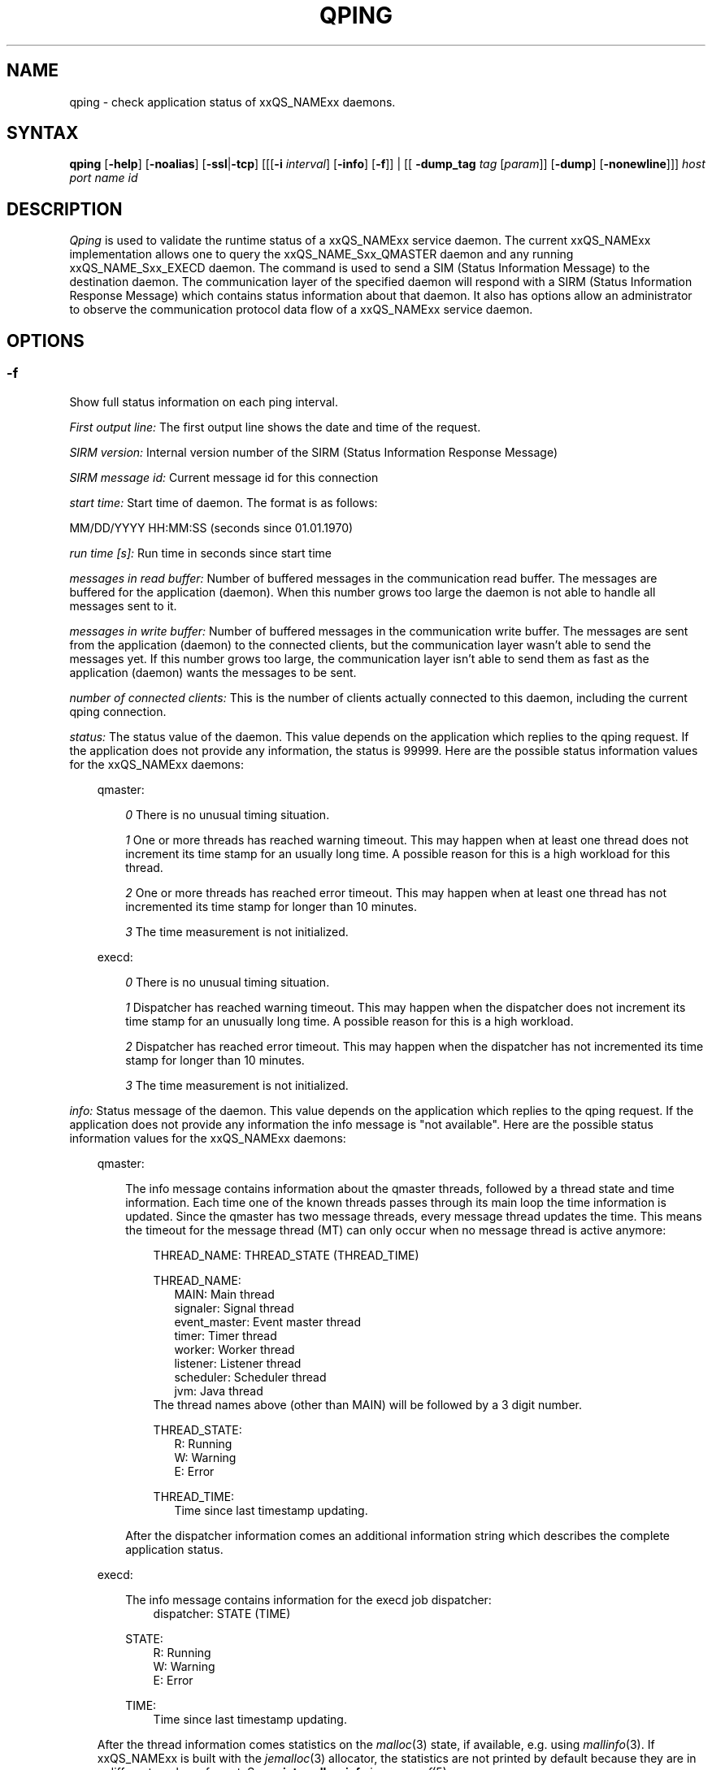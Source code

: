 '\" t
.\"___INFO__MARK_BEGIN__
.\"
.\" Copyright: 2004 by Sun Microsystems, Inc.
.\"
.\"___INFO__MARK_END__
.\"
.\"
.\" Some handy macro definitions [from Tom Christensen's man(1) manual page].
.\"
.de SB		\" small and bold
.if !"\\$1"" \\s-2\\fB\&\\$1\\s0\\fR\\$2 \\$3 \\$4 \\$5
..
.\" "
.de T		\" switch to typewriter font
.ft CW		\" probably want CW if you don't have TA font
..
.\"
.de TY		\" put $1 in typewriter font
.if t .T
.if n ``\c
\\$1\c
.if t .ft P
.if n \&''\c
\\$2
..
.\"
.de M		\" man page reference
\\fI\\$1\\fR\\|(\\$2)\\$3
..
.de MO                  \" other man page
\\fI\\$1\\fR\\|(\\$2)\\$3
..
.TH QPING 1 "2011-05-20" "xxRELxx" "xxQS_NAMExx User Commands"
.SH NAME
qping \- check application status of xxQS_NAMExx daemons.
.PP
.SH SYNTAX
.B qping
.RB [ \-help ]
.RB [ \-noalias ]
.RB [ \-ssl | \-tcp ]
.RB [[[ \-i
.IR  interval ]
.RB [ \-info ]
.RB [ \-f ]]
| [[
.B \-dump_tag
.I tag
.RI [ param ]]
.RB [ \-dump ]
.RB [ \-nonewline ]]]
.I host port name id
.\"
.\"
.PP
.SH DESCRIPTION
.I Qping
is used to validate the runtime status of a xxQS_NAMExx service daemon. The current
xxQS_NAMExx implementation allows one to query the xxQS_NAME_Sxx_QMASTER daemon and any
running xxQS_NAME_Sxx_EXECD daemon. The command is used to send a SIM (Status
Information Message) to the destination daemon. The communication layer of the 
specified daemon will respond with a SIRM (Status Information Response Message) which
contains status information about that daemon.
It also has options allow an administrator to observe the communication
protocol data flow of a xxQS_NAMExx service daemon.
.PP
.\"
.\"
.SH OPTIONS
.\"
.SS "\fB\-f\fP"
Show full status information on each ping interval.

\fIFirst output line:\fP
The first output line shows the date and time of the request.

\fISIRM version:\fP
Internal version number of the SIRM (Status Information Response Message)

\fISIRM message id:\fP
Current message id for this connection

\fIstart time:\fP
Start time of daemon. The format is as follows:

MM/DD/YYYY HH:MM:SS (seconds since 01.01.1970)

\fIrun time [s]:\fP
Run time in seconds since start time

\fImessages in read buffer:\fP
Number of buffered messages in the communication read buffer. The messages are buffered
for the application (daemon). When this number grows too large the daemon is not able
to handle all messages sent to it. 

\fImessages in write buffer:\fP
Number of buffered messages in the communication write buffer. The messages are sent
from the application (daemon) to the connected clients, but the communication 
layer wasn't able to send the messages yet. If this number grows too large, the
communication layer isn't able to send them as fast as the application (daemon) wants
the messages to be sent.

\fInumber of connected clients:\fP
This is the number of clients actually connected to this daemon, including the
current qping connection.

\fIstatus:\fP
The status value of the daemon. This value depends on the application which replies to
the qping request.
If the application does not provide any information, the status is 99999.
Here are the possible status information values for the xxQS_NAMExx daemons:

.in +3
qmaster:

.in +3
\fI0\fP
There is no unusual timing situation.
.in -3

.in +3
\fI1\fP
One or more threads has reached warning timeout. This may happen when 
at least one thread does not increment its time stamp for an usually long
time. A possible reason for this is a high workload for this thread.
.in -3
    
.in +3
\fI2\fP
One or more threads has reached error timeout. This may happen when 
at least one thread has not incremented its time stamp for longer than
10 minutes.
.in -3

.in +3
\fI3\fP
The time measurement is not initialized.
.in -3

execd:

.in +3
\fI0\fP
There is no unusual timing situation.
.in -3

.in +3
\fI1\fP
Dispatcher has reached warning timeout. This may happen when 
the dispatcher does not increment its time stamp for an unusually long
time. A possible reason for this is a high workload.
.in -3
    
.in +3
\fI2\fP
Dispatcher has reached error timeout. This may happen when 
the dispatcher has not incremented its time stamp for longer than
10 minutes.
.in -3

.in +3
\fI3\fP
The time measurement is not initialized.
.in -3
.in -3


\fIinfo:\fP
Status message of the daemon. This value depends on the application which replies to
the qping request.
If the application does not provide any information the info message is "not available".
Here are the possible status information values for the xxQS_NAMExx daemons:

.in +3

qmaster:

.in +3
The info message contains information about the qmaster threads, followed by a thread
state and time information. Each time one of the known threads passes through its
main loop the time information is updated. Since the qmaster has two message threads,
every message thread updates the time. This means the timeout for the message
thread (MT) can only occur when no message thread is active anymore:

.in +3
THREAD_NAME: THREAD_STATE (THREAD_TIME)
.in -3 

.in +3
THREAD_NAME:
.in +3
.nf
MAIN: Main thread 
signaler: Signal thread 
event_master: Event master thread 
timer: Timer thread 
worker: Worker thread
listener: Listener thread
scheduler: Scheduler thread
jvm: Java thread 
.fi
.in -3
The thread names above (other than MAIN) will be followed by a 3 digit number.

THREAD_STATE:
.in +3
.nf
R: Running
W: Warning
E: Error
.fi
.in -3

THREAD_TIME:
.in +3
.nf
Time since last timestamp updating.
.fi
.in -3
.in -3

After the dispatcher information comes an additional information string which describes the
complete application status.
.in -3

execd:

.in +3
The info message contains information for the execd job dispatcher:
.in +3
dispatcher: STATE (TIME)
.in -3

STATE:
.in +3
.nf
R: Running
W: Warning
E: Error
.fi
.in -3

TIME:
.in +3
.nf
Time since last timestamp updating.
.fi
.in -3
.in -3

After the thread information comes statistics on the
.MO malloc 3
state, if available, e.g. using
.MO mallinfo 3 .
If xxQS_NAMExx is built with the
.M jemalloc 3
allocator, the statistics are not printed by default because they are
in a different, verbose format.  See
.B print_malloc_info
in
.M sge_conf 5 .

.in -3
.in -3
\fIMonitor:\fP
If available (see
.B MONITOR_TIME
In
.B qmaster_params
in
.M xxqs_name_sxx_conf 5 ),
displays statistics on threads. The data for each thread are
displayed in one line. The format of this line can be changed at any time. Only the
master implements monitoring.
.\"
.SS "\fB\-help\fP"
Prints a list of all options.
.\"
.SS "\fB\-i interval\fP"
Set qping interval.
.\"
The default interval is one second. Qping will send a SIM (Status Information Message)
after each interval.
.\"
.SS "\fB\-info\fP"
Show full status information (see \fB\-f\fP for more information) and exit. The exit
value 0 indicates no error. On errors qping returns with 1.
.\"
.SS "\fB\-noalias\fP"
Ignore host_aliases file, which is located at 
\fI<xxqs_name_sxx_root>/<cell>/common/host_aliases.\fP
If this option is used it is not necessary to set any xxQS_NAMExx environment
variable. 
.\"
.SS "\fB\-ssl\fP"
This option can be used to specify
an SSL (Secure Socket Layer) configuration. qping will use the configuration
to connect to services running SSL. If the xxQS_NAMExx settings file is not sourced, you
have to use the
.B \-noalias
option to bypass the need for the SGE_ROOT environment
variable.
The following environment variables are used to specify your certificates:
  SSL_CA_CERT_FILE \- CA certificate file
  SSL_CERT_FILE    \- certificates file
  SSL_KEY_FILE     \- key file
  SSL_RAND_FILE    \- rand file
.\"
.SS "\fB\-tcp\fP"
This option is used to select TCP/IP as the protocol used to connect to other services.
.\"
.SS "\fB\-nonewline\fP"
Dump output will not have a linebreak within a message, and binary messages are
not unpacked.
.\"
.SS "\fB\-dump\fP"
This option allows an administrator to observe the communication protocol
data flow of a xxQS_NAMExx service daemon. The command must be started
as root, and on the host where the daemon to be observed is running.
.PP
The output is written to stdout. The environment variable "SGE_QPING_OUTPUT_FORMAT"
can be set to hide columns, set a default column width, or to set a hostname output
format. The value of the environment variable can be set to any combination of
the following specifiers separated by a space character:
.in +3
.RS
.nf
"h:X"   \-> hide column X
"s:X"   \-> show column X
"w:X:Y" \-> set width of column X to Y
"hn:X"  \-> set hostname output parameter X. 
           X values are "long" or "short"
.fi
.RE
Run
.B qping \-help
to see which columns are available.
.in -3
.\"
.SS "\fB\-dump_tag\fP \fItag\fP \fR[\fP\fIparam\fP\fR]\fP"
This option has the same meaning as \-dump, but can provide more information by
specifying the debug level and message types
.I qping
should print:
.in +3
.B \-dump_tag ALL
.I debug level 
.in +3
This option shows all possible debug messages (APP+MSG) for the debug levels, ERROR, WARNING,
INFO, DEBUG and DPRINTF. The contacted service must support this kind of debugging. 
This option is not currently implemented.
.in -3
.in -3    
.in +3
.B \-dump_tag APP
.I debug level 
.in +3
This option shows only application debug messages for the debug levels, ERROR, WARNING, INFO,
DEBUG and DPRINTF. The contacted service must support this kind of debugging.
This option is not currently implemented.
.in -3
.in -3    
.in +3
.B \-dump_tag MSG
.in +3
This option has the same behavior as the
.B \-dump
option. 
.in -3
.in -3    
.\"
.SS "\fIhost\fP"
Host where daemon is running.
.\"
.SS "\fIport\fP"
Port which daemon has bound (used xxqs_name_sxx_qmaster/xxqs_name_sxx_execd port number).
.\"
.SS "\fIname\fP"
Name of communication endpoint ("qmaster" or "execd"). A communication endpoint is a 
triplet of hostname/endpoint name/endpoint id (e.g. hostA/qmaster/1 or subhost/qstat/4).
.\"
.SS "\fBid\fP"
Id of communication endpoint ("1" for daemons)
.\"
.\"
.SH "EXAMPLES"
.nf
>qping master_host 31116 qmaster
08/24/2004 16:41:15 endpoint master_host/qmaster/1 at port 31116 is up since 365761 seconds
08/24/2004 16:41:16 endpoint master_host/qmaster/1 at port 31116 is up since 365762 seconds
08/24/2004 16:41:17 endpoint master_host/qmaster/1 at port 31116 is up since 365763 seconds
.fi
.PP
.nf
> qping \-info master_host 31116 qmaster 1
08/24/2004 16:42:47:
SIRM version:             0.1
SIRM message id:          1
start time:               08/20/2004 11:05:14 (1092992714)
run time [s]:             365853
messages in read buffer:  0
messages in write buffer: 0
no. of connected clients: 4
status:                   0
info:                     ok
.fi
.PP
.nf
> qping \-info execd_host 31117 execd 1
08/24/2004 16:43:45:
SIRM version:             0.1
SIRM message id:          1
start time:               08/20/2004 11:06:13 (1092992773)
run time [s]:             365852
messages in read buffer:  0
messages in write buffer: 0
no. of connected clients: 2
status:                   0
info:                     ok
.fi
.\"
.\"
.SH "ENVIRONMENT VARIABLES"
.\" 
.IP "\fBxxQS_NAME_Sxx_ROOT\fP" 1.5i
Specifies the location of the xxQS_NAMExx standard configuration
files.
.\"
.IP "\fBxxQS_NAME_Sxx_CELL\fP" 1.5i
If set, specifies the default xxQS_NAMExx cell.
.\"
.IP \fBSGE_QPING_OUTPUT_FORMAT\fP 1.5i
See
.B \-dump
option above.
.PP
The following apply when CSP security is used and can override the
values deduced from the bootstrap file.
.IP \fBSSL_CA_CERT_FILE\fP 1.5i
CA certificate file
.IP \fBSSL_CERT_FILE\fP 1.5i
Certificates file
.IP \fBSSL_KEY_FILE\fP 1.5i
Key file
.IP \fBSSL_RAND_FILE\fP 1.5i
Random seed file
.\"
.SH "SEE ALSO"
.M xxqs_name_sxx_intro 1 ,
.M host_aliases 5 ,
.M xxqs_name_sxx_qmaster 8 ,
.M xxqs_name_sxx_conf 5 ,
.M xxqs_name_sxx_execd 8 .
.\"
.SH "COPYRIGHT"
See
.M xxqs_name_sxx_intro 1
for a full statement of rights and permissions.
